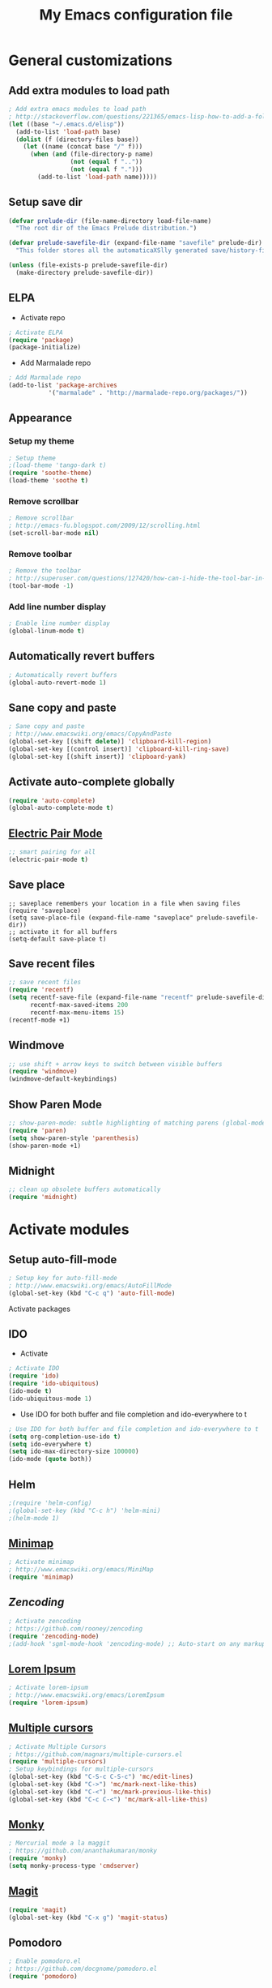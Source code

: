 #+TITLE: My Emacs configuration file
* General customizations
** Add extra modules to load path
#+BEGIN_SRC emacs-lisp
; Add extra emacs modules to load path
; http://stackoverflow.com/questions/221365/emacs-lisp-how-to-add-a-folder-and-all-its-first-level-sub-folders-to-the-load
(let ((base "~/.emacs.d/elisp"))
  (add-to-list 'load-path base)
  (dolist (f (directory-files base))
    (let ((name (concat base "/" f)))
      (when (and (file-directory-p name) 
                 (not (equal f ".."))
                 (not (equal f ".")))
        (add-to-list 'load-path name)))))
#+end_src

** Setup save dir
#+begin_src emacs-lisp
(defvar prelude-dir (file-name-directory load-file-name)
  "The root dir of the Emacs Prelude distribution.")

(defvar prelude-savefile-dir (expand-file-name "savefile" prelude-dir)
  "This folder stores all the automaticaXSlly generated save/history-files.")

(unless (file-exists-p prelude-savefile-dir)
  (make-directory prelude-savefile-dir))
#+end_src
** ELPA
- Activate repo
#+BEGIN_SRC emacs-lisp
; Activate ELPA
(require 'package)
(package-initialize)
#+END_SRC#
- Add Marmalade repo
#+begin_src emacs-lisp
; Add Marmalade repo
(add-to-list 'package-archives
           '("marmalade" . "http://marmalade-repo.org/packages/"))
#+end_src

** Appearance
*** Setup my theme
#+begin_src emacs-lisp
  ; Setup theme
  ;(load-theme 'tango-dark t)
  (require 'soothe-theme)
  (load-theme 'soothe t)
#+end_src
*** Remove scrollbar
#+begin_src emacs-lisp
; Remove scrollbar
; http://emacs-fu.blogspot.com/2009/12/scrolling.html
(set-scroll-bar-mode nil)
#+end_src
*** Remove toolbar
#+begin_src emacs-lisp
; Remove the toolbar
; http://superuser.com/questions/127420/how-can-i-hide-the-tool-bar-in-emacs-persistently
(tool-bar-mode -1)
#+end_src
*** Add line number display
#+begin_src emacs-lisp
; Enable line number display
(global-linum-mode t)
#+end_src
** Automatically revert buffers

#+begin_src emacs-lisp
; Automatically revert buffers
(global-auto-revert-mode 1)

#+end_src

** Sane copy and paste
#+begin_src emacs-lisp
; Sane copy and paste
; http://www.emacswiki.org/emacs/CopyAndPaste
(global-set-key [(shift delete)] 'clipboard-kill-region)
(global-set-key [(control insert)] 'clipboard-kill-ring-save)
(global-set-key [(shift insert)] 'clipboard-yank)
#+end_src

** Activate auto-complete globally
#+begin_src emacs-lisp
(require 'auto-complete)
(global-auto-complete-mode t)
#+end_src

** [[http://www.emacswiki.org/emacs/ElectricPair][Electric Pair Mode]]
#+begin_src emacs-lisp
;; smart pairing for all
(electric-pair-mode t)
#+end_src
** Save place
#+begin_src 
;; saveplace remembers your location in a file when saving files
(require 'saveplace)
(setq save-place-file (expand-file-name "saveplace" prelude-savefile-dir))
;; activate it for all buffers
(setq-default save-place t)
#+end_src 
** Save recent files
#+begin_src emacs-lisp
;; save recent files
(require 'recentf)
(setq recentf-save-file (expand-file-name "recentf" prelude-savefile-dir)
      recentf-max-saved-items 200
      recentf-max-menu-items 15)
(recentf-mode +1)
#+end_src
** Windmove
#+begin_src emacs-lisp
;; use shift + arrow keys to switch between visible buffers
(require 'windmove)
(windmove-default-keybindings)
#+end_src
** Show Paren Mode
#+begin_src emacs-lisp
;; show-paren-mode: subtle highlighting of matching parens (global-mode)
(require 'paren)
(setq show-paren-style 'parenthesis)
(show-paren-mode +1)
#+end_src
** Midnight
#+begin_src emacs-lisp
;; clean up obsolete buffers automatically
(require 'midnight)
#+end_src
* Activate modules
** Setup auto-fill-mode
#+begin_src emacs-lisp
; Setup key for auto-fill-mode
; http://www.emacswiki.org/emacs/AutoFillMode    
(global-set-key (kbd "C-c q") 'auto-fill-mode)
#+end_src
 Activate packages
** IDO
- Activate
#+BEGIN_SRC emacs-lisp
  ; Activate IDO
  (require 'ido)
  (require 'ido-ubiquitous) 
  (ido-mode t) 
  (ido-ubiquitous-mode 1)
 
#+end_src
- Use IDO for both buffer and file completion and ido-everywhere to t
#+begin_src emacs-lisp
; Use IDO for both buffer and file completion and ido-everywhere to t
(setq org-completion-use-ido t)
(setq ido-everywhere t)
(setq ido-max-directory-size 100000)
(ido-mode (quote both))
#+end_src
** Helm
#+begin_src emacs-lisp
;(require 'helm-config)
;(global-set-key (kbd "C-c h") 'helm-mini)
;(helm-mode 1)
#+end_src
** [[http://www.emacswiki.org/emacs/MiniMap][Minimap]]
#+begin_src emacs-lisp
; Activate minimap
; http://www.emacswiki.org/emacs/MiniMap
(require 'minimap)
#+end_src

** [[ https://github.com/rooney/zencoding][Zencoding]]
#+begin_src emacs-lisp
; Activate zencoding
; https://github.com/rooney/zencoding
(require 'zencoding-mode)
;(add-hook 'sgml-mode-hook 'zencoding-mode) ;; Auto-start on any markup modes
#+end_src
** [[http://www.emacswiki.org/emacs/LoremIpsum][Lorem Ipsum]]
#+begin_src emacs-lisp
; Activate lorem-ipsum
; http://www.emacswiki.org/emacs/LoremIpsum
(require 'lorem-ipsum)
#+end_src

** [[https://github.com/magnars/multiple-cursors.el][Multiple cursors]]
#+begin_src emacs-lisp
; Activate Multiple Cursors
; https://github.com/magnars/multiple-cursors.el
(require 'multiple-cursors) 
; Setup keybindings for multiple-cursors
(global-set-key (kbd "C-S-c C-S-c") 'mc/edit-lines)
(global-set-key (kbd "C->") 'mc/mark-next-like-this)
(global-set-key (kbd "C-<") 'mc/mark-previous-like-this)
(global-set-key (kbd "C-c C-<") 'mc/mark-all-like-this)
#+end_src

** [[https://github.com/ananthakumaran/monky][Monky]]
#+begin_src emacs-lisp
; Mercurial mode a la maggit
; https://github.com/ananthakumaran/monky
(require 'monky)
(setq monky-process-type 'cmdserver)
#+end_src
** [[http://philjackson.github.com/magit/][Magit]]
#+begin_src emacs-lisp 
(require 'magit)
(global-set-key (kbd "C-x g") 'magit-status)
#+end_src
** Pomodoro
#+begin_src emacs-lisp
; Enable pomodoro.el
; https://github.com/docgnome/pomodoro.el
(require 'pomodoro)
#+end_src

** [[https://github.com/tlh/workgroups.el][Workgroups]]
#+begin_src emacs-lisp
; Activate workgroups
; https://github.com/tlh/workgroups.el
(require 'workgroups)
(workgroups-mode 1)
(wg-load "~/.emacs.d/workgroups")
#+end_src

** [[https://github.com/lunaryorn/flycheck/blob/master/README.md][Flycheck]]
#+begin_src emacs-lisp
  (add-hook 'prog-mode-hook 'flycheck-mode)
  (add-hook 'text-mode-hook 'flycheck-mode)
#+end_src
** Undo-Tree
#+begin_src emacs-lisp
(require 'undo-tree)
(global-undo-tree-mode)
#+end_src
** [[http://emacs-fu.blogspot.com/2009/11/making-buffer-names-unique.html][Uniquify]]
#+begin_src emacs-lisp
(require 'uniquify) 
(setq uniquify-buffer-name-style 'forward)
(setq uniquify-separator "/")
(setq uniquify-after-kill-buffer-p t) ; rename after killing uniquified
(setq uniquify-ignore-buffers-re "^\\*") ; don't muck with special buffers
#+end_src

** [[http://web-mode.org/][WebMode]]
#+begin_src emacs-lisp
(require 'web-mode)
(add-to-list 'auto-mode-alist '("\\.html?\\'" . web-mode))
#+end_src

* Session management
#+begin_src emacs-lisp
(defvar my-desktop-session-dir
  (concat (getenv "HOME") "/.emacs.d/desktop-sessions/")
  "*Directory to save desktop sessions in")

(defvar my-desktop-session-name-hist nil
  "Desktop session name history")

; Desktop session management
; http://scottfrazersblog.blogspot.com/2009/12/emacs-named-desktop-sessions.html
(require 'desktop)

(defun my-desktop-save (&optional name)
  "Save desktop by name."
  (interactive)
  (unless name
    (setq name (my-desktop-get-session-name "Save session" t)))
  (when name
    (make-directory (concat my-desktop-session-dir name) t)
    (desktop-save (concat my-desktop-session-dir name) t)))

(defun my-desktop-save-and-clear ()
  "Save and clear desktop."
  (interactive)
  (call-interactively 'my-desktop-save)
  (desktop-clear)
  (setq desktop-dirname nil))

(defun my-desktop-read (&optional name)
  "Read desktop by name."
  (interactive)
  (unless name
    (setq name (my-desktop-get-session-name "Load session")))
  (when name
    (desktop-clear)
    (desktop-read (concat my-desktop-session-dir name))))

(defun my-desktop-change (&optional name)
  "Change desktops by name."
  (interactive)
  (let ((name (my-desktop-get-current-name)))
    (when name
      (my-desktop-save name))
    (call-interactively 'my-desktop-read)))

(defun my-desktop-name ()
  "Return the current desktop name."
  (interactive)
  (let ((name (my-desktop-get-current-name)))
    (if name
        (message (concat "Desktop name: " name))
      (message "No named desktop loaded"))))

(defun my-desktop-get-current-name ()
  "Get the current desktop name."
  (when desktop-dirname
    (let ((dirname (substring desktop-dirname 0 -1)))
      (when (string= (file-name-directory dirname) my-desktop-session-dir)
        (file-name-nondirectory dirname)))))

(defun my-desktop-get-session-name (prompt &optional use-default)
  "Get a session name."
  (let* ((default (and use-default (my-desktop-get-current-name)))
         (full-prompt (concat prompt (if default
                                         (concat " (default " default "): ")
                                       ": "))))
    (completing-read full-prompt (and (file-exists-p my-desktop-session-dir)
                                      (directory-files my-desktop-session-dir))
                     nil nil nil my-desktop-session-name-hist default)))

(defun my-desktop-kill-emacs-hook ()
  "Save desktop before killing emacs."
  (when (file-exists-p (concat my-desktop-session-dir "last-session"))
    (setq desktop-file-modtime
          (nth 5 (file-attributes (desktop-full-file-name (concat my-desktop-session-dir "last-session"))))))
  (my-desktop-save "last-session"))

(add-hook 'kill-emacs-hook 'my-desktop-kill-emacs-hook)
#+end_src

* Arduino setup
#+begin_src emacs-lisp
(setq auto-mode-alist (cons '("\\.\\(pde\\|ino\\)$" . arduino-mode) auto-mode-alist))
(autoload 'arduino-mode "arduino-mode" "Arduino editing mode." t)
#+end_src
* Python setup 
#+begin_src emacs-lisp
; Python stuff
; http://stackoverflow.com/questions/2855378/ropemacs-usage-tutorial
;(add-to-list 'auto-mode-alist '("\\.py\\'" . python-mode))
;(add-to-list 'interpreter-mode-alist '("python" . python-mode))
;(require 'python-mode)
(autoload 'pymacs-apply "pymacs")
(autoload 'pymacs-call "pymacs")
(autoload 'pymacs-eval "pymacs" nil t)
(autoload 'pymacs-exec "pymacs" nil t)
(autoload 'pymacs-load "pymacs" nil t)
(pymacs-load "ropemacs" "rope-")
(setq ropemacs-enable-autoimport t)
#+end_src

* Org-mode setup
** General configuration
#+begin_src emacs-lisp
;; Set to the location of your Org files on your local system
(setq org-directory "~/Ubuntu One/org")

; Set agenda files
(setq org-agenda-files (file-expand-wildcards "~/Ubuntu One/org/*.org"))

; Set file for capture mode
(setq org-default-notes-file "~/Ubuntu One/org/capture.org")

;; Set to the name of the file where new notes will be stored
(setq org-mobile-inbox-for-pull "~/Ubuntu One/org/flagged.org")

;; Setup the mobile directory
(setq org-mobile-directory "~/Ubuntu One/MobileOrg")

; Capture key
(define-key global-map "\C-cc" 'org-capture)

; Org-mode key maps
(define-key global-map "\C-cl" 'org-store-link)
(define-key global-map "\C-ca" 'org-agenda)
#+end_src

** Activate extra stuff
- Activate org-bullets
#+begin_src emacs-lisp
; Activate org-bullets
(require 'org-bullets)
(add-hook 'org-mode-hook (lambda () (org-bullets-mode 1)))
#+end_src
- Acticate org-protocol
#+begin_src emacs-lisp
; Activate org protocol
; http://orgmode.org/worg/org-contrib/org-protocol.html
(require 'org-protocol)
#+end_src
** Customizations
- Capture templates
#+begin_src emacs-lisp
; Capture templates
; http://orgmode.org/worg/org-contrib/org-protocol.html#sec-6-1-1
(setq org-capture-templates
      (quote
       (("i"
         "Internet"
         entry
         (file+headline "~/Ubuntu One/org/capture.org" "Notes")
         "* %^{Title} %u, %c\n\n  %i"
         :empty-lines 1)
         
         ("t" 
          "TODO"
	  entry
	  (file+headline "~/Ubuntu One/org/migtd.org" "Entrando")
          "* TODO %^{Brief Description} %^g\n%?\nAdded: %U" )

         ("w" 
          "WAITING"
	  entry
	  (file+headline "~/Ubuntu One/org/migtd.org" "Esperando")
          "* WAITING %^{Brief Description} %^g\n%?\nAdded: %U" )

         ("d" 
          "diario"
	  entry
	  (file+headline "~/Ubuntu One/org/diario.org" "Entradas")
          "* %^{Title} \nAdded: %U" )
        ;; ... more templates here ...

        )))

 #+end_src
- Setup tags
 #+begin_src emacs-lisp
   ; Set tags
(setq org-tag-alist 
'(("@apartamento" . ?a) 
("@carro" . ?v) 
("@universidad" . ?u) 
("@downtown" . ?d) 
("@san juan" . ?s)
("@casa" . ?m) 
("@pensar" . ?p) 
("computadora" . ?c) 
("iPad" . ?i) 
("email" . ?e) 
("telefono" . ?t)))
 #+end_src
- Setup To-do keywords
#+begin_src emacs-lisp
; Set to-do keywords
(setq org-todo-keywords
       '((sequence "TODO(t)" "WAITING(w@/!)" "STARTED(s)" "|" "DONE(d!)" "CANCELED(c@)")))
#+end_src
- Refiling
#+begin_src emacs-lisp
;Targets include this file and any file contributing to the agenda - up to 9 levels deep
(setq org-refile-targets (quote ((nil :maxlevel . 9)
                                 (org-agenda-files :maxlevel . 9))))

; Stop using paths for refile targets - we file directly with IDO
(setq org-refile-use-outline-path nil)

; Allow refile to create parent tasks with confirmation
(setq org-refile-allow-creating-parent-nodes (quote confirm))

;;;; Refile settings
; Exclude DONE state tasks from refile targets
(defun bh/verify-refile-target ()
  "Exclude todo keywords with a done state from refile targets"
  (not (member (nth 2 (org-heading-components)) org-done-keywords)))

(setq org-refile-target-verify-function 'bh/verify-refile-target)

#+end_src

- IDO integration
#+begin_src emacs-lisp
   ; Targets complete directly with IDO
(setq org-outline-path-complete-in-steps nil)
#+end_src
** Fix for PDFs
#+begin_src emacs-lisp
;; PDFs visited in Org-mode are opened in Evince (and not in the default choice) http://stackoverflow.com/a/8836108/789593
(add-hook 'org-mode-hook
      '(lambda ()
         (delete '("\\.pdf\\'" . default) org-file-apps)
         (add-to-list 'org-file-apps '("\\.pdf\\'" . "evince %s"))))
#+end_src

** Auto sync stuff
#+BEGIN_SRC emacs-lisp
  ; Auto org-mobile push https://gist.github.com/mrvdb/3111823/download#
  ;; Show a notification when a push has been completed
  ;; (require 'notifications)
  ;; (defun notify-push (result)
  ;;   (notifications-notify
  ;;    :title "Push complete"
  ;;    :body  (format "Org-mobile-push: %s" result)
  ;;   )
  ;; )
  
  ;; ;; Fork the work of pushing to mobile
  ;; (require 'async) 
  ;; (defun fork-org-push-mobile ()
  ;;   (async-start
  ;;    ;; What to do in the child process
  ;;    `(lambda ()
  ;;       ,(async-inject-variables "org-\\(mobile-\\|directory\\)")
  ;;       (org-mobile-push))
     
  ;;    ; What to do when it finishes
  ;;    (lambda (result)
  ;;      (notify-push result))))
  
  ;; ;; Define a timer variable
  ;; (defvar org-mobile-push-timer nil
  ;;   "Timer that `org-mobile-push-timer' used to reschedule itself, or nil.")
  
  ;; ;; Push to mobile when the idle timer runs out
  ;; (defun org-mobile-push-with-delay (secs)
  ;;   (when org-mobile-push-timer
  ;;     (cancel-timer org-mobile-push-timer))
  ;;   (setq org-mobile-push-timer
  ;;         (run-with-idle-timer
  ;;          (* 1 secs) nil 'fork-org-push-mobile)))
  
  ;; After saving files, start a 30 seconds idle timer after which we
  ;; are going to push
  ;; (add-hook 'after-save-hook
  ;; (lambda ()
  ;; (when (eq major-mode 'org-mode)
  ;; (dolist (file (org-mobile-files-alist))
  ;; (if (string= (expand-file-name (car file)) (buffer-file-name))
  ;; (org-mobile-push-with-delay 30)))
  ;; )))
   
  ;; At least run it once a day, but no need for a delay this time
  ;; (run-at-time "00:05" 86400 '(lambda () (org-mobile-push-with-delay 1))) 
  
#+END_SRC
* Custom set variables
#+begin_src emacs-lisp
(custom-set-variables
 ;; custom-set-variables was added by Custom.
 ;; If you edit it by hand, you could mess it up, so be careful.
 ;; Your init file should contain only one such instance.
 ;; If there is more than one, they won't work right.
 '(custom-safe-themes (quote ("21d9280256d9d3cf79cbcf62c3e7f3f243209e6251b215aede5026e0c5ad853f" default)))
 '(org-agenda-files (quote ("~/Ubuntu One/org/algundia.org" "~/Ubuntu One/org/capture.org" "~/Ubuntu One/org/diario.org" "~/Ubuntu One/org/flagged.org" "~/Ubuntu One/org/habitos.org" "~/Ubuntu One/org/libreta.org" "~/Ubuntu One/org/migtd.org" "~/Ubuntu One/org/recordatorios.org"))))
(custom-set-faces
 ;; custom-set-faces was added by Custom.
 ;; If you edit it by hand, you could mess it up, so be careful.
 ;; Your init file should contain only one such instance.
 ;; If there is more than one, they won't work right.
 )
#+end_src



